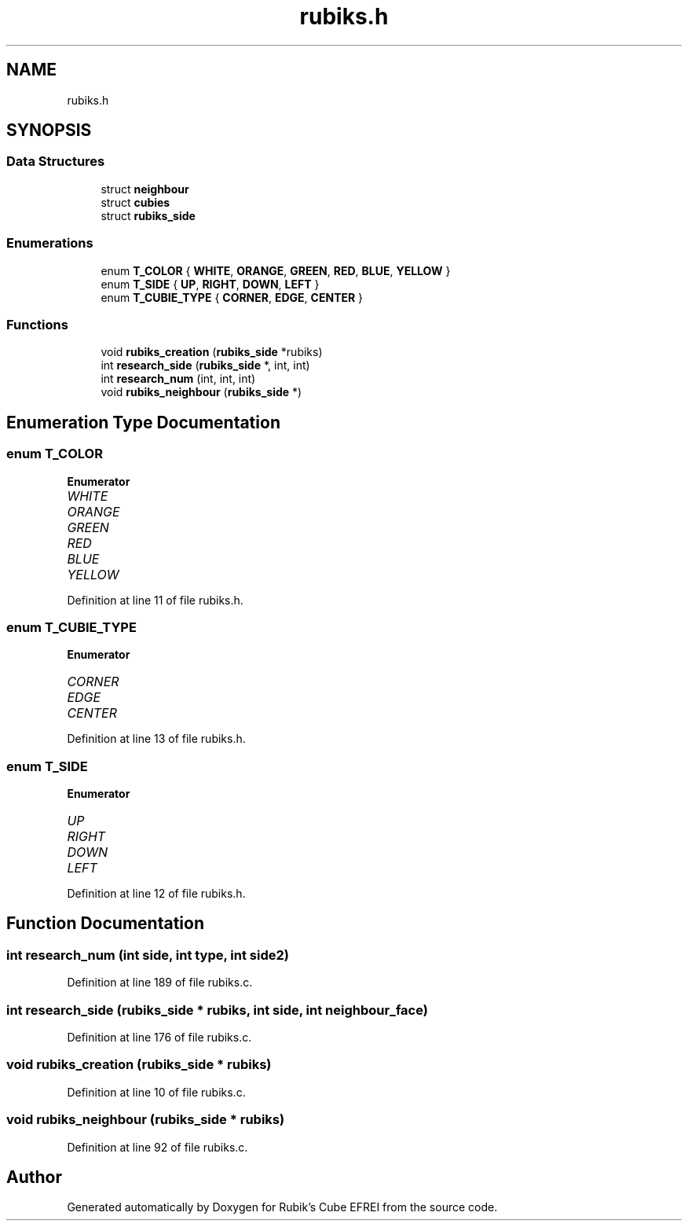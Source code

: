 .TH "rubiks.h" 3 "Thu May 13 2021" "Rubik's Cube EFREI" \" -*- nroff -*-
.ad l
.nh
.SH NAME
rubiks.h
.SH SYNOPSIS
.br
.PP
.SS "Data Structures"

.in +1c
.ti -1c
.RI "struct \fBneighbour\fP"
.br
.ti -1c
.RI "struct \fBcubies\fP"
.br
.ti -1c
.RI "struct \fBrubiks_side\fP"
.br
.in -1c
.SS "Enumerations"

.in +1c
.ti -1c
.RI "enum \fBT_COLOR\fP { \fBWHITE\fP, \fBORANGE\fP, \fBGREEN\fP, \fBRED\fP, \fBBLUE\fP, \fBYELLOW\fP }"
.br
.ti -1c
.RI "enum \fBT_SIDE\fP { \fBUP\fP, \fBRIGHT\fP, \fBDOWN\fP, \fBLEFT\fP }"
.br
.ti -1c
.RI "enum \fBT_CUBIE_TYPE\fP { \fBCORNER\fP, \fBEDGE\fP, \fBCENTER\fP }"
.br
.in -1c
.SS "Functions"

.in +1c
.ti -1c
.RI "void \fBrubiks_creation\fP (\fBrubiks_side\fP *rubiks)"
.br
.ti -1c
.RI "int \fBresearch_side\fP (\fBrubiks_side\fP *, int, int)"
.br
.ti -1c
.RI "int \fBresearch_num\fP (int, int, int)"
.br
.ti -1c
.RI "void \fBrubiks_neighbour\fP (\fBrubiks_side\fP *)"
.br
.in -1c
.SH "Enumeration Type Documentation"
.PP 
.SS "enum \fBT_COLOR\fP"

.PP
\fBEnumerator\fP
.in +1c
.TP
\fB\fIWHITE \fP\fP
.TP
\fB\fIORANGE \fP\fP
.TP
\fB\fIGREEN \fP\fP
.TP
\fB\fIRED \fP\fP
.TP
\fB\fIBLUE \fP\fP
.TP
\fB\fIYELLOW \fP\fP
.PP
Definition at line 11 of file rubiks\&.h\&.
.SS "enum \fBT_CUBIE_TYPE\fP"

.PP
\fBEnumerator\fP
.in +1c
.TP
\fB\fICORNER \fP\fP
.TP
\fB\fIEDGE \fP\fP
.TP
\fB\fICENTER \fP\fP
.PP
Definition at line 13 of file rubiks\&.h\&.
.SS "enum \fBT_SIDE\fP"

.PP
\fBEnumerator\fP
.in +1c
.TP
\fB\fIUP \fP\fP
.TP
\fB\fIRIGHT \fP\fP
.TP
\fB\fIDOWN \fP\fP
.TP
\fB\fILEFT \fP\fP
.PP
Definition at line 12 of file rubiks\&.h\&.
.SH "Function Documentation"
.PP 
.SS "int research_num (int side, int type, int side2)"

.PP
Definition at line 189 of file rubiks\&.c\&.
.SS "int research_side (\fBrubiks_side\fP * rubiks, int side, int neighbour_face)"

.PP
Definition at line 176 of file rubiks\&.c\&.
.SS "void rubiks_creation (\fBrubiks_side\fP * rubiks)"

.PP
Definition at line 10 of file rubiks\&.c\&.
.SS "void rubiks_neighbour (\fBrubiks_side\fP * rubiks)"

.PP
Definition at line 92 of file rubiks\&.c\&.
.SH "Author"
.PP 
Generated automatically by Doxygen for Rubik's Cube EFREI from the source code\&.
